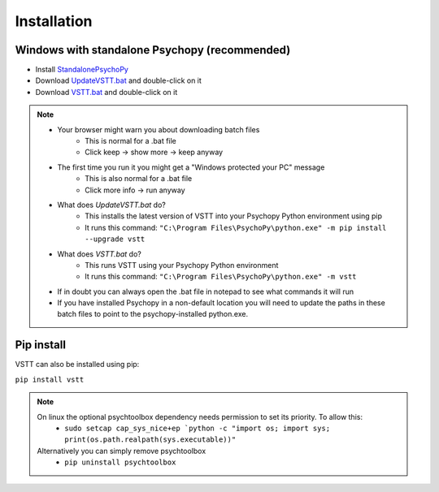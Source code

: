 Installation
============

Windows with standalone Psychopy (recommended)
----------------------------------------------

* Install `StandalonePsychoPy <https://github.com/psychopy/psychopy/releases/download/2023.1.2/StandalonePsychoPy-2023.1.2-win64.exe>`_
* Download `UpdateVSTT.bat <https://github.com/ssciwr/vstt/releases/download/latest/UpdateVSTT.bat>`_ and double-click on it
* Download `VSTT.bat <https://github.com/ssciwr/vstt/releases/download/latest/VSTT.bat>`_ and double-click on it

.. note::
   * Your browser might warn you about downloading batch files
      * This is normal for a .bat file
      * Click keep -> show more -> keep anyway
   * The first time you run it you might get a "Windows protected your PC" message
      * This is also normal for a .bat file
      * Click more info -> run anyway
   * What does `UpdateVSTT.bat` do?
      * This installs the latest version of VSTT into your Psychopy Python environment using pip
      * It runs this command: ``"C:\Program Files\PsychoPy\python.exe" -m pip install --upgrade vstt``
   * What does `VSTT.bat` do?
      * This runs VSTT using your Psychopy Python environment
      * It runs this command: ``"C:\Program Files\PsychoPy\python.exe" -m vstt``
   * If in doubt you can always open the .bat file in notepad to see what commands it will run
   * If you have installed Psychopy in a non-default location you will need to update the paths
     in these batch files to point to the psychopy-installed python.exe.

Pip install
-----------

VSTT can also be installed using pip:

``pip install vstt``

.. note::
   On linux the optional psychtoolbox dependency needs permission to set its priority. To allow this:
      * ``sudo setcap cap_sys_nice+ep `python -c "import os; import sys; print(os.path.realpath(sys.executable))"``
   Alternatively you can simply remove psychtoolbox
      * ``pip uninstall psychtoolbox``
